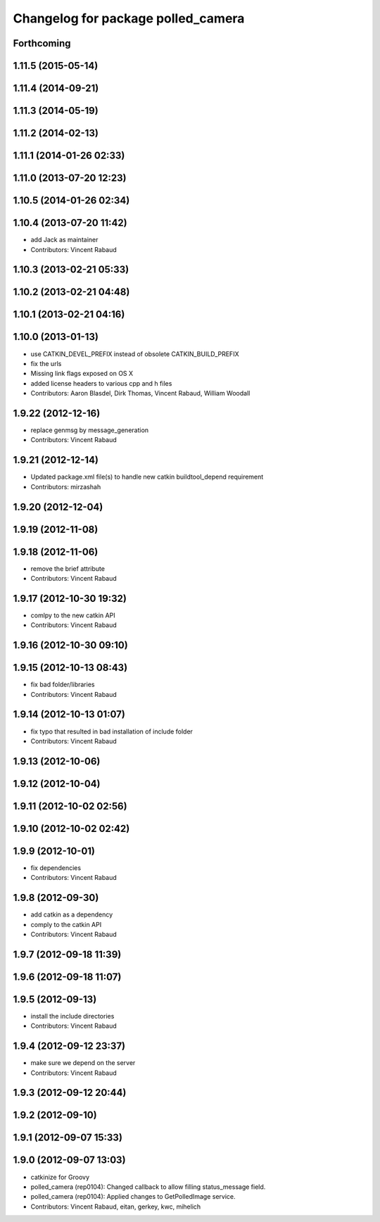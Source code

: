 ^^^^^^^^^^^^^^^^^^^^^^^^^^^^^^^^^^^
Changelog for package polled_camera
^^^^^^^^^^^^^^^^^^^^^^^^^^^^^^^^^^^

Forthcoming
-----------

1.11.5 (2015-05-14)
-------------------

1.11.4 (2014-09-21)
-------------------

1.11.3 (2014-05-19)
-------------------

1.11.2 (2014-02-13)
-------------------

1.11.1 (2014-01-26 02:33)
-------------------------

1.11.0 (2013-07-20 12:23)
-------------------------

1.10.5 (2014-01-26 02:34)
-------------------------

1.10.4 (2013-07-20 11:42)
-------------------------
* add Jack as maintainer
* Contributors: Vincent Rabaud

1.10.3 (2013-02-21 05:33)
-------------------------

1.10.2 (2013-02-21 04:48)
-------------------------

1.10.1 (2013-02-21 04:16)
-------------------------

1.10.0 (2013-01-13)
-------------------
* use CATKIN_DEVEL_PREFIX instead of obsolete CATKIN_BUILD_PREFIX
* fix the urls
* Missing link flags exposed on OS X
* added license headers to various cpp and h files
* Contributors: Aaron Blasdel, Dirk Thomas, Vincent Rabaud, William Woodall

1.9.22 (2012-12-16)
-------------------
* replace genmsg by message_generation
* Contributors: Vincent Rabaud

1.9.21 (2012-12-14)
-------------------
* Updated package.xml file(s) to handle new catkin buildtool_depend requirement
* Contributors: mirzashah

1.9.20 (2012-12-04)
-------------------

1.9.19 (2012-11-08)
-------------------

1.9.18 (2012-11-06)
-------------------
* remove the brief attribute
* Contributors: Vincent Rabaud

1.9.17 (2012-10-30 19:32)
-------------------------
* comlpy to the new catkin API
* Contributors: Vincent Rabaud

1.9.16 (2012-10-30 09:10)
-------------------------

1.9.15 (2012-10-13 08:43)
-------------------------
* fix bad folder/libraries
* Contributors: Vincent Rabaud

1.9.14 (2012-10-13 01:07)
-------------------------
* fix typo that resulted in bad installation of include folder
* Contributors: Vincent Rabaud

1.9.13 (2012-10-06)
-------------------

1.9.12 (2012-10-04)
-------------------

1.9.11 (2012-10-02 02:56)
-------------------------

1.9.10 (2012-10-02 02:42)
-------------------------

1.9.9 (2012-10-01)
------------------
* fix dependencies
* Contributors: Vincent Rabaud

1.9.8 (2012-09-30)
------------------
* add catkin as a dependency
* comply to the catkin API
* Contributors: Vincent Rabaud

1.9.7 (2012-09-18 11:39)
------------------------

1.9.6 (2012-09-18 11:07)
------------------------

1.9.5 (2012-09-13)
------------------
* install the include directories
* Contributors: Vincent Rabaud

1.9.4 (2012-09-12 23:37)
------------------------
* make sure we depend on the server
* Contributors: Vincent Rabaud

1.9.3 (2012-09-12 20:44)
------------------------

1.9.2 (2012-09-10)
------------------

1.9.1 (2012-09-07 15:33)
------------------------

1.9.0 (2012-09-07 13:03)
------------------------
* catkinize for Groovy
* polled_camera (rep0104): Changed callback to allow filling
  status_message field.
* polled_camera (rep0104): Applied changes to GetPolledImage service.
* Contributors: Vincent Rabaud, eitan, gerkey, kwc, mihelich
